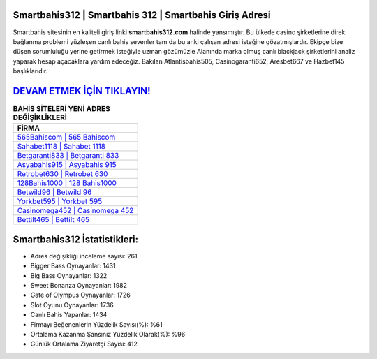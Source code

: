 ﻿Smartbahis312 | Smartbahis 312 | Smartbahis Giriş Adresi
===================================

.. image:: images/smartbahis-giris.jpg
   :width: 600
   
Smartbahis sitesinin en kaliteli giriş linki **smartbahis312.com** halinde yansımıştır. Bu ülkede casino şirketlerine direk bağlanma problemi yüzleşen canlı bahis sevenler tam da bu anki çalışan adresi isteğine gözatmışlardır. Ekipçe bize düşen sorumluluğu yerine getirmek isteğiyle uzman gözümüzle Alanında marka olmuş  canlı blackjack şirketlerini analiz yaparak hesap açacaklara yardım edeceğiz. Bakılan Atlantisbahis505, Casinogaranti652, Aresbet667 ve Hazbet145 başlıklarıdır.

`DEVAM ETMEK İÇİN TIKLAYIN! <https://cutt.ly/QwVVg2Vk>`_
==============

.. list-table:: **BAHİS SİTELERİ YENİ ADRES DEĞİŞİKLİKLERİ**
   :widths: 100
   :header-rows: 1

   * - FİRMA
   * - `565Bahiscom | 565 Bahiscom <565bahiscom-565-bahiscom-bahiscom-giris-adresi.html>`_
   * - `Sahabet1118 | Sahabet 1118 <sahabet1118-sahabet-1118-sahabet-giris-adresi.html>`_
   * - `Betgaranti833 | Betgaranti 833 <betgaranti833-betgaranti-833-betgaranti-giris-adresi.html>`_	 
   * - `Asyabahis915 | Asyabahis 915 <asyabahis915-asyabahis-915-asyabahis-giris-adresi.html>`_	 
   * - `Retrobet630 | Retrobet 630 <retrobet630-retrobet-630-retrobet-giris-adresi.html>`_ 
   * - `128Bahis1000 | 128 Bahis1000 <128bahis1000-128-bahis1000-bahis1000-giris-adresi.html>`_
   * - `Betwild96 | Betwild 96 <betwild96-betwild-96-betwild-giris-adresi.html>`_	 
   * - `Yorkbet595 | Yorkbet 595 <yorkbet595-yorkbet-595-yorkbet-giris-adresi.html>`_
   * - `Casinomega452 | Casinomega 452 <casinomega452-casinomega-452-casinomega-giris-adresi.html>`_
   * - `Bettilt465 | Bettilt 465 <bettilt465-bettilt-465-bettilt-giris-adresi.html>`_
	 
Smartbahis312 İstatistikleri:
===================================	 
* Adres değişikliği inceleme sayısı: 261
* Bigger Bass Oynayanlar: 1431
* Big Bass Oynayanlar: 1322
* Sweet Bonanza Oynayanlar: 1982
* Gate of Olympus Oynayanlar: 1726
* Slot Oyunu Oynayanlar: 1736
* Canlı Bahis Yapanlar: 1434
* Firmayı Beğenenlerin Yüzdelik Sayısı(%): %61
* Ortalama Kazanma Şansınız Yüzdelik Olarak(%): %96
* Günlük Ortalama Ziyaretçi Sayısı: 412
